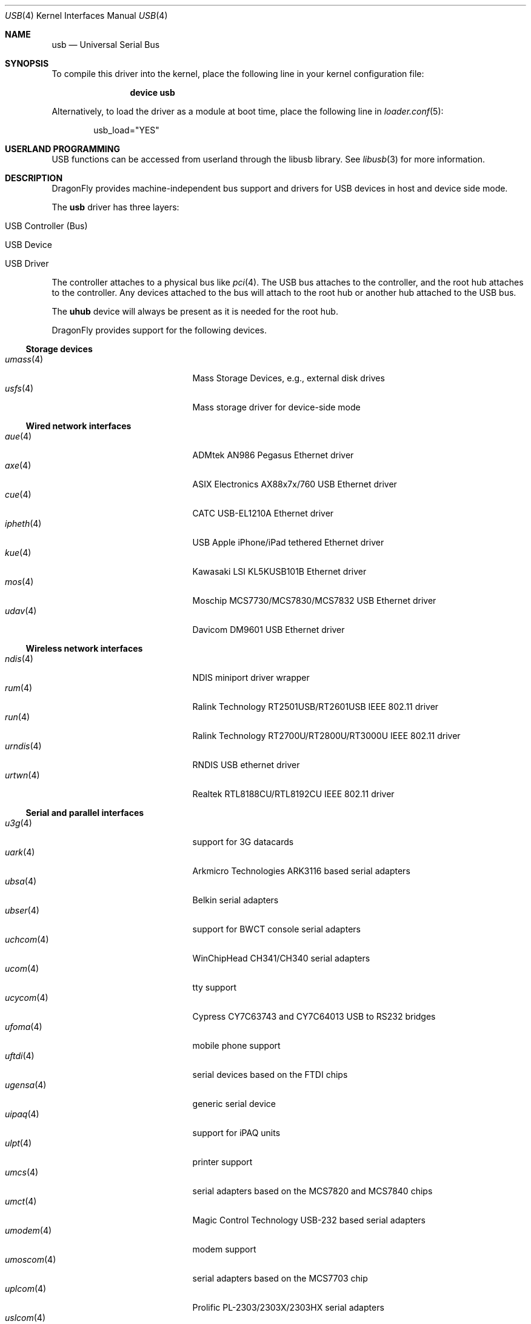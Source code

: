 .\" Copyright (c) 1997, 1998 Nick Hibma <n_hibma@FreeBSD.org>
.\" Copyright (c) 2008 Hans Petter Selasky. All rights reserved.
.\"
.\" Redistribution and use in source and binary forms, with or without
.\" modification, are permitted provided that the following conditions
.\" are met:
.\" 1. Redistributions of source code must retain the above copyright
.\"    notice, this list of conditions and the following disclaimer.
.\" 2. Redistributions in binary form must reproduce the above copyright
.\"    notice, this list of conditions and the following disclaimer in the
.\"    documentation and/or other materials provided with the distribution.
.\"
.\" THIS SOFTWARE IS PROVIDED BY THE AUTHOR AND CONTRIBUTORS ``AS IS'' AND
.\" ANY EXPRESS OR IMPLIED WARRANTIES, INCLUDING, BUT NOT LIMITED TO, THE
.\" IMPLIED WARRANTIES OF MERCHANTABILITY AND FITNESS FOR A PARTICULAR PURPOSE
.\" ARE DISCLAIMED.  IN NO EVENT SHALL THE AUTHOR OR CONTRIBUTORS BE LIABLE
.\" FOR ANY DIRECT, INDIRECT, INCIDENTAL, SPECIAL, EXEMPLARY, OR CONSEQUENTIAL
.\" DAMAGES (INCLUDING, BUT NOT LIMITED TO, PROCUREMENT OF SUBSTITUTE GOODS
.\" OR SERVICES; LOSS OF USE, DATA, OR PROFITS; OR BUSINESS INTERRUPTION)
.\" HOWEVER CAUSED AND ON ANY THEORY OF LIABILITY, WHETHER IN CONTRACT, STRICT
.\" LIABILITY, OR TORT (INCLUDING NEGLIGENCE OR OTHERWISE) ARISING IN ANY WAY
.\" OUT OF THE USE OF THIS SOFTWARE, EVEN IF ADVISED OF THE POSSIBILITY OF
.\" SUCH DAMAGE.
.\"
.\" $FreeBSD: head/share/man/man4/usb.4 258618 2013-11-26 07:52:40Z lwhsu $
.\"
.Dd November 10, 2014
.Dt USB 4
.Os
.Sh NAME
.Nm usb
.Nd Universal Serial Bus
.Sh SYNOPSIS
To compile this driver into the kernel,
place the following line in your
kernel configuration file:
.Bd -ragged -offset indent
.Cd "device usb"
.Ed
.Pp
Alternatively, to load the driver as a
module at boot time, place the following line in
.Xr loader.conf 5 :
.Bd -literal -offset indent
usb_load="YES"
.Ed
.Sh USERLAND PROGRAMMING
USB functions can be accessed from userland through the libusb library.
See
.Xr libusb 3
for more information.
.Sh DESCRIPTION
.Dx
provides machine-independent bus support and drivers for
.Tn USB
devices in host and device side mode.
.Pp
The
.Nm
driver has three layers:
.Bl -tag -width 6n -offset indent
.It USB Controller (Bus)
.It USB Device
.It USB Driver
.El
.Pp
The controller attaches to a physical bus
like
.Xr pci 4 .
The
.Tn USB
bus attaches to the controller, and the root hub attaches
to the controller.
Any devices attached to the bus will attach to the root hub
or another hub attached to the
.Tn USB
bus.
.Pp
The
.Nm uhub
device will always be present as it is needed for the
root hub.
.Pp
.Dx
provides support for the following devices.
.Ss Storage devices
.Bl -tag -width ".Xr snd_uaudio 4" -offset indent -compact
.\".It Xr natausb 4
.\"...
.It Xr umass 4
Mass Storage Devices, e.g., external disk drives
.It Xr usfs 4
Mass storage driver for device-side mode
.El
.Ss Wired network interfaces
.Bl -tag -width ".Xr snd_uaudio 4" -offset indent -compact
.It Xr aue 4
ADMtek AN986 Pegasus Ethernet driver
.It Xr axe 4
ASIX Electronics AX88x7x/760 USB Ethernet driver
.It Xr cue 4
CATC USB-EL1210A Ethernet driver
.It Xr ipheth 4
USB Apple iPhone/iPad tethered Ethernet driver
.It Xr kue 4
Kawasaki LSI KL5KUSB101B Ethernet driver
.\".It Xr lgue 4
.\"USB CDC (communication device class) driver for the LG P-500 smartphone
.It Xr mos 4
Moschip MCS7730/MCS7830/MCS7832 USB Ethernet driver
.\".It Xr rue 4
.\"RealTek RTL8150 Ethernet driver
.It Xr udav 4
Davicom DM9601 USB Ethernet driver
.El
.Ss Wireless network interfaces
.Bl -tag -width ".Xr snd_uaudio 4" -offset indent -compact
.It Xr ndis 4
NDIS miniport driver wrapper
.It Xr rum 4
Ralink Technology RT2501USB/RT2601USB IEEE 802.11 driver
.It Xr run 4
Ralink Technology RT2700U/RT2800U/RT3000U IEEE 802.11 driver
.\".It Xr ubt 4
.\"Bluetooth adapters
.\".It Xr ural 4
.\"Ralink Technology RT2500USB IEEE 802.11 driver
.It Xr urndis 4
RNDIS USB ethernet driver
.It Xr urtwn 4
Realtek RTL8188CU/RTL8192CU IEEE 802.11 driver
.El
.Ss Serial and parallel interfaces
.Bl -tag -width ".Xr snd_uaudio 4" -offset indent -compact
.\".It Xr moscom 4
.\"MosChip Semiconductor MCS7703 based serial adapters
.It Xr u3g 4
support for 3G datacards
.It Xr uark 4
Arkmicro Technologies ARK3116 based serial adapters
.It Xr ubsa 4
Belkin serial adapters
.It Xr ubser 4
support for BWCT console serial adapters
.It Xr uchcom 4
WinChipHead CH341/CH340 serial adapters
.It Xr ucom 4
tty support
.It Xr ucycom 4
Cypress CY7C63743 and CY7C64013 USB to RS232 bridges
.It Xr ufoma 4
mobile phone support
.It Xr uftdi 4
serial devices based on the FTDI chips
.It Xr ugensa 4
generic serial device
.It Xr uipaq 4
support for iPAQ units
.It Xr ulpt 4
printer support
.It Xr umcs 4
serial adapters based on the MCS7820 and MCS7840 chips
.It Xr umct 4
Magic Control Technology USB-232 based serial adapters
.It Xr umodem 4
modem support
.It Xr umoscom 4
serial adapters based on the MCS7703 chip
.It Xr uplcom 4
Prolific PL-2303/2303X/2303HX serial adapters
.It Xr uslcom 4
Silicon Laboratories CP2101, CP2102 and CP2103 USB to serial bridge
.\".It Xr uticom 4
.\"Texas Instruments TUSB3410 RS232 to USB converter
.It Xr uvisor 4
support for the Handspring Visor, a Palmpilot compatible PDA
.It Xr uvscom 4
SUNTAC Slipper U VS-10U serial adapters
.El
.\".Ss Audio devices
.\".Bl -tag -width ".Xr snd_uaudio 4" -offset indent -compact
.\".It Xr snd_uaudio 4
.\"audio device driver
.\".It Xr urio 4
.\"driver for the Rio500 MP3 player
.\".El
.Ss Radio receiver devices
.Bl -tag -width ".Xr snd_uaudio 4" -offset indent -compact
.It Xr ufm 4
Cypress Semiconductor FM Radio
.El
.Ss Human Interface Devices
.Bl -tag -width ".Xr snd_uaudio 4" -offset indent -compact
.It Xr uep 4
eGalax touchscreen driver
.It Xr uhid 4
generic driver for Human Interface Devices
.It Xr ukbd 4
keyboards that follow the boot protocol
.It Xr ums 4
mouse devices
.El
.\".Ss Miscellaneous devices
.\".Bl -tag -width ".Xr snd_uaudio 4" -offset indent -compact
.\".It Xr uscanner 4
.\"scanner support
.\".El
.Sh INTRODUCTION TO USB
The
.Tn USB
is a system where external devices can be connected to a PC.
The most common USB speeds are:
.Bl -tag -width 6n -offset indent
.It Low Speed (1.5MBit/sec)
.It Full Speed (12MBit/sec)
.It High Speed (480MBit/sec)
.El
.Pp
Each
.Tn USB
has a USB controller that is the master of the bus.
The physical communication is simplex which means the host controller only communicates with one USB device at a time.
.Pp
There can be up to 127 devices connected to an USB HUB tree.
The addresses are assigned
dynamically by the host when each device is attached to the bus.
.Pp
Within each device there can be up to 16 endpoints.
Each endpoint
is individually addressed and the addresses are static.
Each of these endpoints will communicate in one of four different modes:
.Em control , isochronous , bulk ,
or
.Em interrupt .
A device always has at least one endpoint.
This endpoint has address 0 and is a control
endpoint and is used to give commands to and extract basic data,
such as descriptors, from the device.
Each endpoint, except the control endpoint, is unidirectional.
.Pp
The endpoints in a device are grouped into interfaces.
An interface is a logical unit within a device; e.g.\&
a compound device with both a keyboard and a trackball would present
one interface for each.
An interface can sometimes be set into different modes,
called alternate settings, which affects how it operates.
Different alternate settings can have different endpoints
within it.
.Pp
A device may operate in different configurations.
Depending on the
configuration, the device may present different sets of endpoints
and interfaces.
.Pp
The bus enumeration of the
.Tn USB
bus proceeds in several steps:
.Bl -enum
.It
Any interface specific driver can attach to the device.
.It
If none is found, generic interface class drivers can attach.
.El
.Sh SEE ALSO
The
.Tn USB
specifications can be found at:
.Pp
.D1 Pa http://www.usb.org/developers/docs/
.Pp
.Xr libusb 3 ,
.Xr aue 4 ,
.Xr axe 4 ,
.\".Xr axge 4 ,
.Xr cue 4 ,
.Xr ehci 4 ,
.Xr ipheth 4 ,
.Xr kue 4 ,
.Xr mos 4 ,
.Xr ndis 4 ,
.Xr ohci 4 ,
.Xr pci 4 ,
.\".Xr rue 4 ,
.Xr rum 4 ,
.Xr run 4 ,
.Xr u3g 4 ,
.Xr uark 4 ,
.Xr ubsa 4 ,
.Xr ubser 4 ,
.Xr uchcom 4 ,
.Xr ucom 4 ,
.Xr ucycom 4 ,
.Xr udav 4 ,
.Xr uep 4 ,
.Xr ufm 4 ,
.Xr ufoma 4 ,
.Xr uftdi 4 ,
.Xr ugensa 4 ,
.Xr uhci 4 ,
.Xr uhid 4 ,
.Xr uipaq 4 ,
.Xr ukbd 4 ,
.Xr ulpt 4 ,
.Xr umass 4 ,
.Xr umcs 4 ,
.Xr umct 4 ,
.Xr umodem 4 ,
.Xr umoscom 4 ,
.Xr ums 4 ,
.Xr uplcom 4 ,
.\".Xr urio 4 ,
.Xr urtwn 4 ,
.Xr usfs 4 ,
.Xr uslcom 4 ,
.Xr uvisor 4 ,
.Xr uvscom 4 ,
.Xr xhci 4 ,
.Xr usbconfig 8 ,
.Xr usbdi 9
.Sh STANDARDS
The
.Nm
module complies with the USB 2.0 standard.
.Sh HISTORY
The
.Nm
module has been inspired by the
.Nx
USB stack initially written by Lennart Augustsson.
The
.Nm
module was written by
.An Hans Petter Selasky Aq Mt hselasky@FreeBSD.org .
